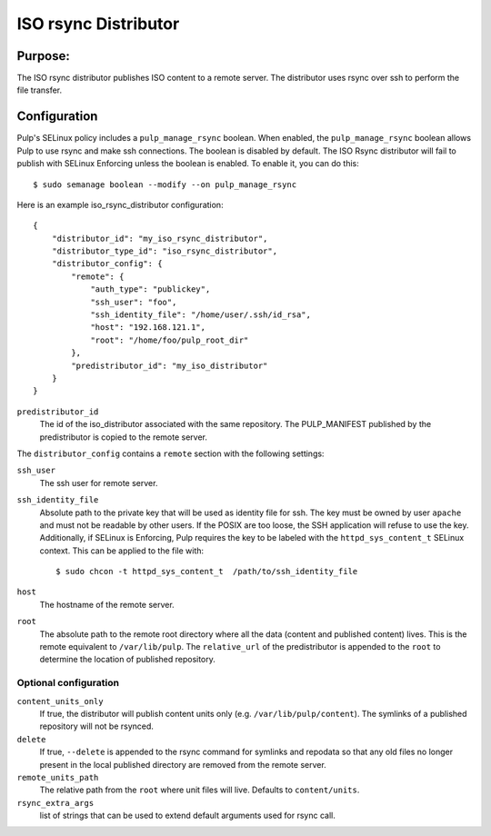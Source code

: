 =====================
ISO rsync Distributor
=====================

Purpose:
========
The ISO rsync distributor publishes ISO content to a remote server. The distributor uses rsync over
ssh to perform the file transfer.

Configuration
=============
Pulp's SELinux policy includes a ``pulp_manage_rsync`` boolean. When enabled, the
``pulp_manage_rsync`` boolean allows Pulp to use rsync and make ssh connections. The boolean is
disabled by default. The ISO Rsync distributor will fail to publish with SELinux Enforcing unless
the boolean is enabled. To enable it, you can do this::

    $ sudo semanage boolean --modify --on pulp_manage_rsync

Here is an example iso_rsync_distributor configuration::

    {
        "distributor_id": "my_iso_rsync_distributor",
        "distributor_type_id": "iso_rsync_distributor",
        "distributor_config": {
            "remote": {
                "auth_type": "publickey",
                "ssh_user": "foo",
                "ssh_identity_file": "/home/user/.ssh/id_rsa",
                "host": "192.168.121.1",
                "root": "/home/foo/pulp_root_dir"
            },
            "predistributor_id": "my_iso_distributor"
        }
    }


``predistributor_id``
  The id of the iso_distributor associated with the same repository. The PULP_MANIFEST published by
  the predistributor is copied to the remote server.

The ``distributor_config`` contains a ``remote`` section with the following settings:

``ssh_user``
  The ssh user for remote server.

``ssh_identity_file``
  Absolute path to the private key that will be used as identity file for ssh. The key must be
  owned by user ``apache`` and must not be readable by other users. If the POSIX are too loose,
  the SSH application will refuse to use the key. Additionally, if SELinux is Enforcing, Pulp
  requires the key to be labeled with the ``httpd_sys_content_t`` SELinux context. This can be
  applied to the file with::

    $ sudo chcon -t httpd_sys_content_t  /path/to/ssh_identity_file

``host``
  The hostname of the remote server.

``root``
  The absolute path to the remote root directory where all the data (content and published content)
  lives. This is the remote equivalent to ``/var/lib/pulp``. The ``relative_url`` of the
  predistributor is appended to the ``root`` to determine the location of published repository.

Optional configuration
----------------------

``content_units_only``
  If true, the distributor will publish content units only (e.g. ``/var/lib/pulp/content``). The
  symlinks of a published repository will not be rsynced.

``delete``
  If true, ``--delete`` is appended to the rsync command for symlinks and repodata so that any old
  files no longer present in the local published directory are removed from the remote server.

``remote_units_path``
  The relative path from the ``root`` where unit files will live. Defaults to ``content/units``.

``rsync_extra_args``
  list of strings that can be used to extend default arguments used for rsync call.
